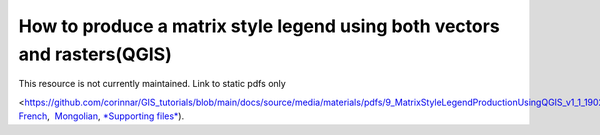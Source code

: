 ===========================================================================================
**How to produce a matrix style legend using both vectors and rasters(QGIS)**
===========================================================================================

This resource is not currently maintained. Link to static pdfs only

<https://github.com/corinnar/GIS_tutorials/blob/main/docs/source/media/materials/pdfs/9_MatrixStyleLegendProductionUsingQGIS_v1_1_190206.pdf>`___,  `French <https://github.com/corinnar/GIS_tutorials/blob/main/docs/source/media/materials/pdfs/9_MatrixStyleLegendProductionUsingQGIS_v1_0-FR_160705.pdf>`__,  `Mongolian <https://github.com/corinnar/GIS_tutorials/blob/main/docs/source/media/materials/pdfs/9_MatrixStyleLegendProductionUsingQGIS_150324_mn_MB%20(130209).pdf>`__, `*Supporting files* <https://github.com/corinnar/GIS_tutorials/blob/main/docs/source/media/materials/tools/Matrix_legend_symbology_for_QGIS.zip>`__).
